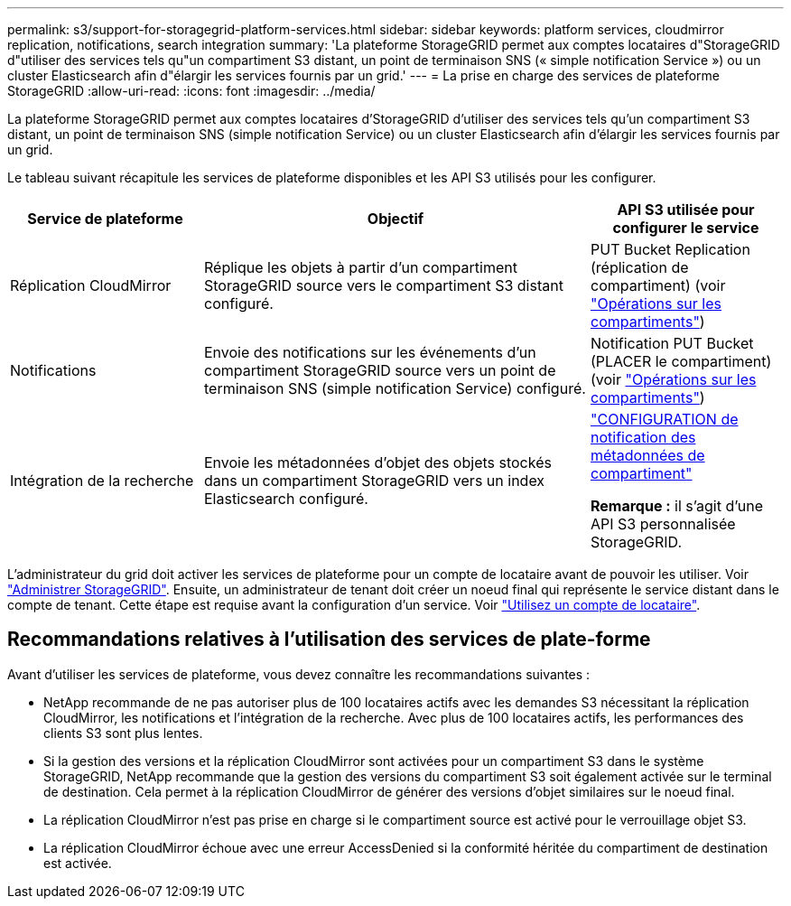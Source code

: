 ---
permalink: s3/support-for-storagegrid-platform-services.html 
sidebar: sidebar 
keywords: platform services, cloudmirror replication, notifications, search integration 
summary: 'La plateforme StorageGRID permet aux comptes locataires d"StorageGRID d"utiliser des services tels qu"un compartiment S3 distant, un point de terminaison SNS (« simple notification Service ») ou un cluster Elasticsearch afin d"élargir les services fournis par un grid.' 
---
= La prise en charge des services de plateforme StorageGRID
:allow-uri-read: 
:icons: font
:imagesdir: ../media/


[role="lead"]
La plateforme StorageGRID permet aux comptes locataires d'StorageGRID d'utiliser des services tels qu'un compartiment S3 distant, un point de terminaison SNS (simple notification Service) ou un cluster Elasticsearch afin d'élargir les services fournis par un grid.

Le tableau suivant récapitule les services de plateforme disponibles et les API S3 utilisés pour les configurer.

[cols="1a,2a,1a"]
|===
| Service de plateforme | Objectif | API S3 utilisée pour configurer le service 


 a| 
Réplication CloudMirror
 a| 
Réplique les objets à partir d'un compartiment StorageGRID source vers le compartiment S3 distant configuré.
 a| 
PUT Bucket Replication (réplication de compartiment) (voir link:operations-on-buckets.html["Opérations sur les compartiments"])



 a| 
Notifications
 a| 
Envoie des notifications sur les événements d'un compartiment StorageGRID source vers un point de terminaison SNS (simple notification Service) configuré.
 a| 
Notification PUT Bucket (PLACER le compartiment) (voir link:operations-on-buckets.html["Opérations sur les compartiments"])



 a| 
Intégration de la recherche
 a| 
Envoie les métadonnées d'objet des objets stockés dans un compartiment StorageGRID vers un index Elasticsearch configuré.
 a| 
link:put-bucket-metadata-notification-configuration-request.html["CONFIGURATION de notification des métadonnées de compartiment"]

*Remarque :* il s'agit d'une API S3 personnalisée StorageGRID.

|===
L'administrateur du grid doit activer les services de plateforme pour un compte de locataire avant de pouvoir les utiliser. Voir link:../admin/index.html["Administrer StorageGRID"]. Ensuite, un administrateur de tenant doit créer un noeud final qui représente le service distant dans le compte de tenant. Cette étape est requise avant la configuration d'un service. Voir link:../tenant/index.html["Utilisez un compte de locataire"].



== Recommandations relatives à l'utilisation des services de plate-forme

Avant d'utiliser les services de plateforme, vous devez connaître les recommandations suivantes :

* NetApp recommande de ne pas autoriser plus de 100 locataires actifs avec les demandes S3 nécessitant la réplication CloudMirror, les notifications et l'intégration de la recherche. Avec plus de 100 locataires actifs, les performances des clients S3 sont plus lentes.
* Si la gestion des versions et la réplication CloudMirror sont activées pour un compartiment S3 dans le système StorageGRID, NetApp recommande que la gestion des versions du compartiment S3 soit également activée sur le terminal de destination. Cela permet à la réplication CloudMirror de générer des versions d'objet similaires sur le noeud final.
* La réplication CloudMirror n'est pas prise en charge si le compartiment source est activé pour le verrouillage objet S3.
* La réplication CloudMirror échoue avec une erreur AccessDenied si la conformité héritée du compartiment de destination est activée.

